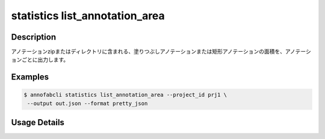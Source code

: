 ==========================================
statistics list_annotation_area
==========================================

Description
=================================

アノテーションzipまたはディレクトリに含まれる、塗りつぶしアノテーションまたは矩形アノテーションの面積を、アノテーションごとに出力します。

Examples
=================================


.. code-block::

    $ annofabcli statistics list_annotation_area --project_id prj1 \
     --output out.json --format pretty_json

.. code-block:: json
    :caption: out.json

    [
      {
        "task_id": "task_00",
        "task_status": "complete",
        "task_phase": "annotation",
        "task_phase_stage": 1,
        "input_data_id": "i1",
        "input_data_name": "i1.jpg",
        "label": "cat",
        "annotation_id": "ann1",
        "annotation_area": 1234
      },
    ]



Usage Details
=================================

.. argparse::
   :ref: annofabcli.statistics.list_annotation_area.add_parser
   :prog: annofabcli statistics list_annotation_area
   :nosubcommands:
   :nodefaultconst:

